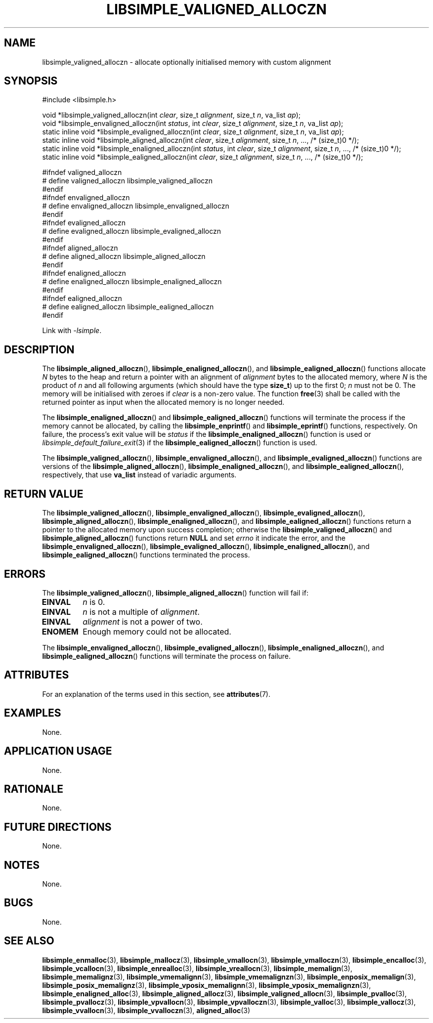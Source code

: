 .TH LIBSIMPLE_VALIGNED_ALLOCZN 3 2018-11-03 libsimple
.SH NAME
libsimple_valigned_alloczn \- allocate optionally initialised memory with custom alignment
.SH SYNOPSIS
.nf
#include <libsimple.h>

void *libsimple_valigned_alloczn(int \fIclear\fP, size_t \fIalignment\fP, size_t \fIn\fP, va_list \fIap\fP);
void *libsimple_envaligned_alloczn(int \fIstatus\fP, int \fIclear\fP, size_t \fIalignment\fP, size_t \fIn\fP, va_list \fIap\fP);
static inline void *libsimple_evaligned_alloczn(int \fIclear\fP, size_t \fIalignment\fP, size_t \fIn\fP, va_list \fIap\fP);
static inline void *libsimple_aligned_alloczn(int \fIclear\fP, size_t \fIalignment\fP, size_t \fIn\fP, ..., /* (size_t)0 */);
static inline void *libsimple_enaligned_alloczn(int \fIstatus\fP, int \fIclear\fP, size_t \fIalignment\fP, size_t \fIn\fP, ..., /* (size_t)0 */);
static inline void *libsimple_ealigned_alloczn(int \fIclear\fP, size_t \fIalignment\fP, size_t \fIn\fP, ..., /* (size_t)0 */);

#ifndef valigned_alloczn
# define valigned_alloczn libsimple_valigned_alloczn
#endif
#ifndef envaligned_alloczn
# define envaligned_alloczn libsimple_envaligned_alloczn
#endif
#ifndef evaligned_alloczn
# define evaligned_alloczn libsimple_evaligned_alloczn
#endif
#ifndef aligned_alloczn
# define aligned_alloczn libsimple_aligned_alloczn
#endif
#ifndef enaligned_alloczn
# define enaligned_alloczn libsimple_enaligned_alloczn
#endif
#ifndef ealigned_alloczn
# define ealigned_alloczn libsimple_ealigned_alloczn
#endif
.fi
.PP
Link with
.IR \-lsimple .
.SH DESCRIPTION
The
.BR libsimple_aligned_alloczn (),
.BR libsimple_enaligned_alloczn (),
and
.BR libsimple_ealigned_alloczn ()
functions allocate
.I N
bytes to the heap and return a pointer with an
alignment of
.I alignment
bytes to the allocated memory, where
.I N
is the product of
.I n
and all following arguments (which should have the type
.BR size_t )
up to the first 0;
.I n
must not be 0. The memory will be initialised
with zeroes if
.I clear
is a non-zero value. The function
.BR free (3)
shall be called with the returned pointer as
input when the allocated memory is no longer needed.
.PP
The
.BR libsimple_enaligned_alloczn ()
and
.BR libsimple_ealigned_alloczn ()
functions will terminate the process if the memory
cannot be allocated, by calling the
.BR libsimple_enprintf ()
and
.BR libsimple_eprintf ()
functions, respectively.
On failure, the process's exit value will be
.I status
if the
.BR libsimple_enaligned_alloczn ()
function is used or
.IR libsimple_default_failure_exit (3)
if the
.BR libsimple_ealigned_alloczn ()
function is used.
.PP
The
.BR libsimple_valigned_alloczn (),
.BR libsimple_envaligned_alloczn (),
and
.BR libsimple_evaligned_alloczn ()
functions are versions of the
.BR libsimple_aligned_alloczn (),
.BR libsimple_enaligned_alloczn (),
and
.BR libsimple_ealigned_alloczn (),
respectively, that use
.B va_list
instead of variadic arguments.
.SH RETURN VALUE
The
.BR libsimple_valigned_alloczn (),
.BR libsimple_envaligned_alloczn (),
.BR libsimple_evaligned_alloczn (),
.BR libsimple_aligned_alloczn (),
.BR libsimple_enaligned_alloczn (),
and
.BR libsimple_ealigned_alloczn ()
functions return a pointer to the allocated memory
upon success completion; otherwise the
.BR libsimple_valigned_alloczn ()
and
.BR libsimple_aligned_alloczn ()
functions return
.B NULL
and set
.I errno
it indicate the error, and the
.BR libsimple_envaligned_alloczn (),
.BR libsimple_evaligned_alloczn (),
.BR libsimple_enaligned_alloczn (),
and
.BR libsimple_ealigned_alloczn ()
functions terminated the process.
.SH ERRORS
The
.BR libsimple_valigned_alloczn (),
.BR libsimple_aligned_alloczn ()
function will fail if:
.TP
.B EINVAL
.I n
is 0.
.TP
.B EINVAL
.I n
is not a multiple of
.IR alignment .
.TP
.B EINVAL
.I alignment
is not a power of two.
.TP
.B ENOMEM
Enough memory could not be allocated.
.PP
The
.BR libsimple_envaligned_alloczn (),
.BR libsimple_evaligned_alloczn (),
.BR libsimple_enaligned_alloczn (),
and
.BR libsimple_ealigned_alloczn ()
functions will terminate the process on failure.
.SH ATTRIBUTES
For an explanation of the terms used in this section, see
.BR attributes (7).
.TS
allbox;
lb lb lb
l l l.
Interface	Attribute	Value
T{
.BR libsimple_valigned_alloczn (),
.br
.BR libsimple_envaligned_alloczn (),
.br
.BR libsimple_evaligned_alloczn (),
.br
.BR libsimple_aligned_alloczn (),
.br
.BR libsimple_enaligned_alloczn (),
.br
.BR libsimple_ealigned_alloczn ()
T}	Thread safety	MT-Safe
T{
.BR libsimple_valigned_alloczn (),
.br
.BR libsimple_envaligned_alloczn (),
.br
.BR libsimple_evaligned_alloczn (),
.br
.BR libsimple_aligned_alloczn (),
.br
.BR libsimple_enaligned_alloczn (),
.br
.BR libsimple_ealigned_alloczn ()
T}	Async-signal safety	AS-Safe
T{
.BR libsimple_valigned_alloczn (),
.br
.BR libsimple_envaligned_alloczn (),
.br
.BR libsimple_evaligned_alloczn (),
.br
.BR libsimple_aligned_alloczn (),
.br
.BR libsimple_enaligned_alloczn (),
.br
.BR libsimple_ealigned_alloczn ()
T}	Async-cancel safety	AC-Safe
.TE
.SH EXAMPLES
None.
.SH APPLICATION USAGE
None.
.SH RATIONALE
None.
.SH FUTURE DIRECTIONS
None.
.SH NOTES
None.
.SH BUGS
None.
.SH SEE ALSO
.BR libsimple_enmalloc (3),
.BR libsimple_mallocz (3),
.BR libsimple_vmallocn (3),
.BR libsimple_vmalloczn (3),
.BR libsimple_encalloc (3),
.BR libsimple_vcallocn (3),
.BR libsimple_enrealloc (3),
.BR libsimple_vreallocn (3),
.BR libsimple_memalign (3),
.BR libsimple_memalignz (3),
.BR libsimple_vmemalignn (3),
.BR libsimple_vmemalignzn (3),
.BR libsimple_enposix_memalign (3),
.BR libsimple_posix_memalignz (3),
.BR libsimple_vposix_memalignn (3),
.BR libsimple_vposix_memalignzn (3),
.BR libsimple_enaligned_alloc (3),
.BR libsimple_aligned_allocz (3),
.BR libsimple_valigned_allocn (3),
.BR libsimple_pvalloc (3),
.BR libsimple_pvallocz (3),
.BR libsimple_vpvallocn (3),
.BR libsimple_vpvalloczn (3),
.BR libsimple_valloc (3),
.BR libsimple_vallocz (3),
.BR libsimple_vvallocn (3),
.BR libsimple_vvalloczn (3),
.BR aligned_alloc (3)
